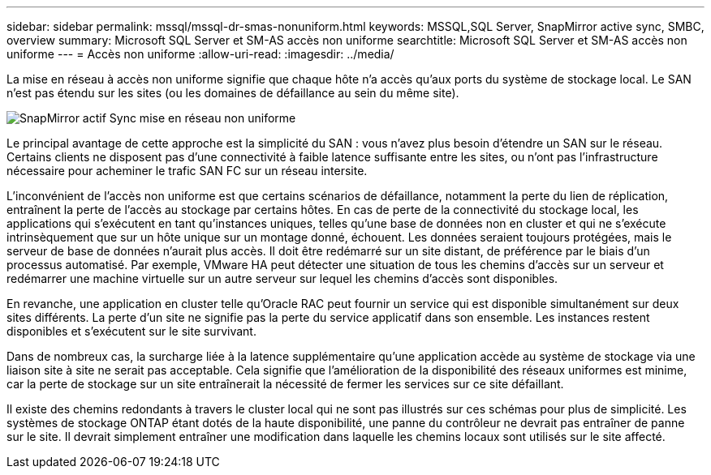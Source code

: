 ---
sidebar: sidebar 
permalink: mssql/mssql-dr-smas-nonuniform.html 
keywords: MSSQL,SQL Server, SnapMirror active sync, SMBC, overview 
summary: Microsoft SQL Server et SM-AS accès non uniforme 
searchtitle: Microsoft SQL Server et SM-AS accès non uniforme 
---
= Accès non uniforme
:allow-uri-read: 
:imagesdir: ../media/


[role="lead"]
La mise en réseau à accès non uniforme signifie que chaque hôte n'a accès qu'aux ports du système de stockage local. Le SAN n'est pas étendu sur les sites (ou les domaines de défaillance au sein du même site).

image:smas-nonuniform.png["SnapMirror actif Sync mise en réseau non uniforme"]

Le principal avantage de cette approche est la simplicité du SAN : vous n'avez plus besoin d'étendre un SAN sur le réseau. Certains clients ne disposent pas d'une connectivité à faible latence suffisante entre les sites, ou n'ont pas l'infrastructure nécessaire pour acheminer le trafic SAN FC sur un réseau intersite.

L'inconvénient de l'accès non uniforme est que certains scénarios de défaillance, notamment la perte du lien de réplication, entraînent la perte de l'accès au stockage par certains hôtes. En cas de perte de la connectivité du stockage local, les applications qui s'exécutent en tant qu'instances uniques, telles qu'une base de données non en cluster et qui ne s'exécute intrinsèquement que sur un hôte unique sur un montage donné, échouent. Les données seraient toujours protégées, mais le serveur de base de données n'aurait plus accès. Il doit être redémarré sur un site distant, de préférence par le biais d'un processus automatisé. Par exemple, VMware HA peut détecter une situation de tous les chemins d'accès sur un serveur et redémarrer une machine virtuelle sur un autre serveur sur lequel les chemins d'accès sont disponibles.

En revanche, une application en cluster telle qu'Oracle RAC peut fournir un service qui est disponible simultanément sur deux sites différents. La perte d'un site ne signifie pas la perte du service applicatif dans son ensemble. Les instances restent disponibles et s'exécutent sur le site survivant.

Dans de nombreux cas, la surcharge liée à la latence supplémentaire qu'une application accède au système de stockage via une liaison site à site ne serait pas acceptable. Cela signifie que l'amélioration de la disponibilité des réseaux uniformes est minime, car la perte de stockage sur un site entraînerait la nécessité de fermer les services sur ce site défaillant.

Il existe des chemins redondants à travers le cluster local qui ne sont pas illustrés sur ces schémas pour plus de simplicité. Les systèmes de stockage ONTAP étant dotés de la haute disponibilité, une panne du contrôleur ne devrait pas entraîner de panne sur le site. Il devrait simplement entraîner une modification dans laquelle les chemins locaux sont utilisés sur le site affecté.
